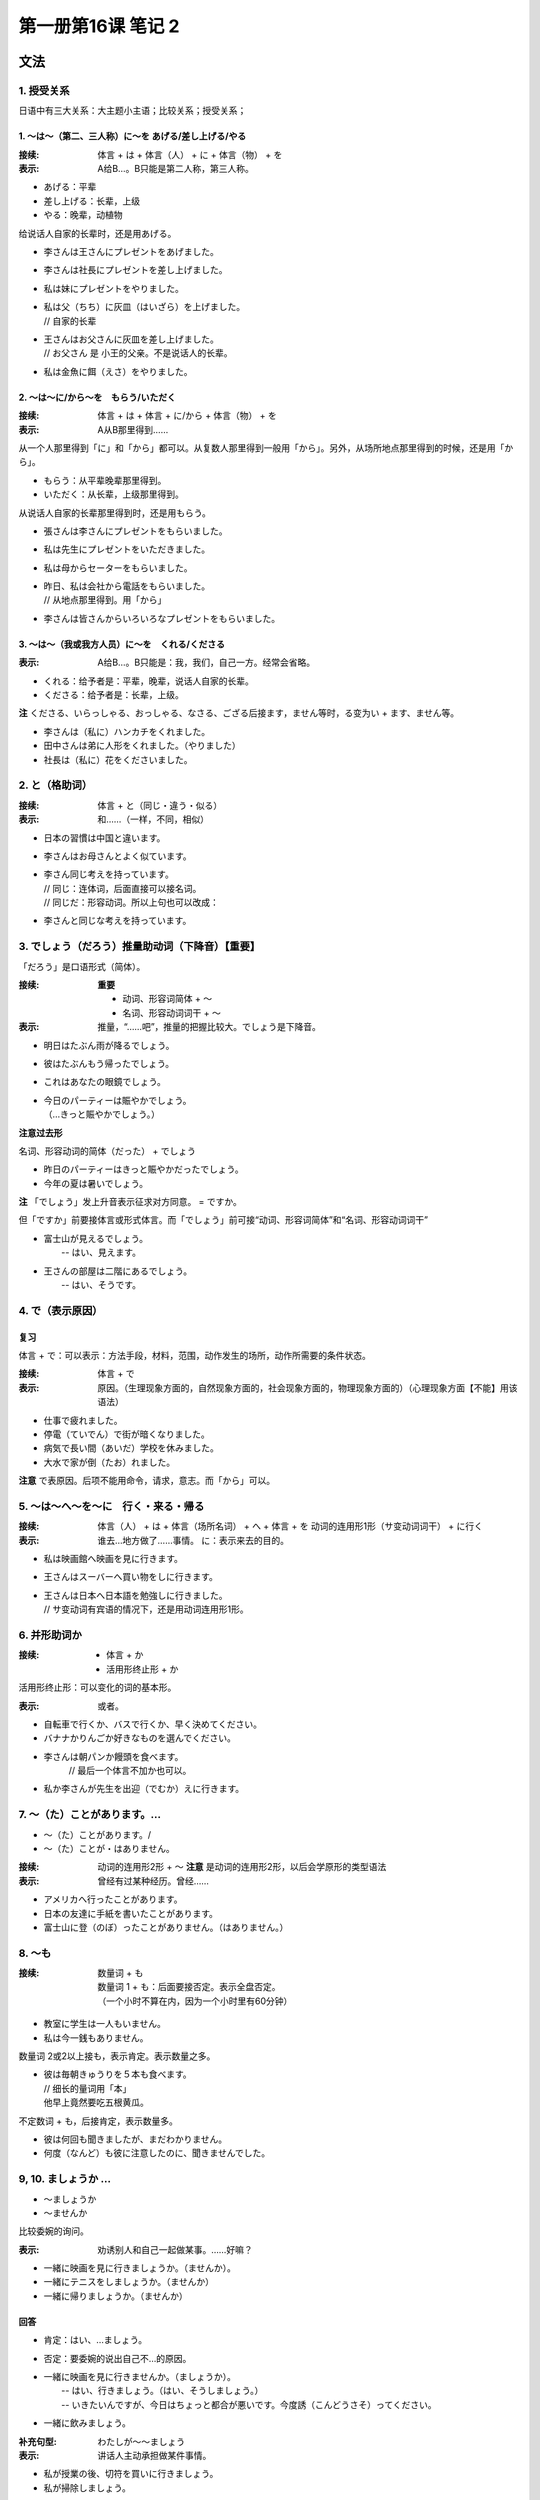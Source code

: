 ﻿第一册第16课 笔记 2
===================

文法
----

1. 授受关系
~~~~~~~~~~~

日语中有三大关系：大主题小主语；比较关系；授受关系；

1. ～は～（第二、三人称）に～を あげる/差し上げる/やる
""""""""""""""""""""""""""""""""""""""""""""""""""""""

:接续: 体言 + は + 体言（人） + に + 体言（物） + を
:表示: A给B…。B只能是第二人称，第三人称。

* あげる：平辈
* 差し上げる：长辈，上级
* やる：晚辈，动植物

给说话人自家的长辈时，还是用あげる。

* 李さんは王さんにプレゼントをあげました。
* 李さんは社長にプレゼントを差し上げました。
* 私は妹にプレゼントをやりました。
  
* | 私は父（ちち）に灰皿（はいざら）を上げました。
  | // 自家的长辈
  
* | 王さんはお父さんに灰皿を差し上げました。
  | // お父さん 是 小王的父亲。不是说话人的长辈。
  
* 私は金魚に餌（えさ）をやりました。
 
2. ～は～に/から～を　もらう/いただく
"""""""""""""""""""""""""""""""""""""

:接续: 体言 + は + 体言 + に/から + 体言（物） + を
:表示: A从B那里得到……

从一个人那里得到「に」和「から」都可以。从复数人那里得到一般用「から」。另外，从场所地点那里得到的时候，还是用「から」。

* もらう：从平辈晚辈那里得到。
* いただく：从长辈，上级那里得到。

从说话人自家的长辈那里得到时，还是用もらう。

* 張さんは李さんにプレゼントをもらいました。
* 私は先生にプレゼントをいただきました。
* 私は母からセーターをもらいました。
  
* | 昨日、私は会社から電話をもらいました。
  | // 从地点那里得到。用「から」
 
* 李さんは皆さんからいろいろなプレゼントをもらいました。
 
3. ～は～（我或我方人员）に～を　くれる/くださる
""""""""""""""""""""""""""""""""""""""""""""""""

:表示: A给B…。B只能是：我，我们，自己一方。经常会省略。

* くれる：给予者是：平辈，晚辈，说话人自家的长辈。
* くださる：给予者是：长辈，上级。

**注** くださる、いらっしゃる、おっしゃる、なさる、ござる后接ます，ません等时，る变为い + ます、ません等。

* 李さんは（私に）ハンカチをくれました。
* 田中さんは弟に人形をくれました。（やりました）
* 社長は（私に）花をくださいました。
 
2. と（格助词）
~~~~~~~~~~~~~~~
:接续: 体言 + と（同じ・違う・似る）
:表示: 和……（一样，不同，相似）

* 日本の習慣は中国と違います。
* 李さんはお母さんとよく似ています。
 
* | 李さん同じ考えを持っています。
  | // 同じ：连体词，后面直接可以接名词。
  | // 同じだ：形容动词。所以上句也可以改成：

* 李さんと同じな考えを持っています。
 
3. でしょう（だろう）推量助动词（下降音）【重要】
~~~~~~~~~~~~~~~~~~~~~~~~~~~~~~~~~~~~~~~~~~~~~~~~~

「だろう」是口语形式（简体）。

:接续: 
   **重要**

   * 动词、形容词简体 + ～
   * 名词、形容动词词干 + ～

:表示: 推量，“……吧”，推量的把握比较大。でしょう是下降音。

* 明日はたぶん雨が降るでしょう。
* 彼はたぶんもう帰ったでしょう。
* これはあなたの眼鏡でしょう。
* | 今日のパーティーは賑やかでしょう。
  | （…きっと賑やかでしょう。）
    
**注意过去形**

名词、形容动词的简体（だった） + でしょう

* 昨日のパーティーはきっと賑やかだったでしょう。
* 今年の夏は暑いでしょう。

**注** 「でしょう」发上升音表示征求对方同意。 = ですか。

但「ですか」前要接体言或形式体言。而「でしょう」前可接“动词、形容词简体”和“名词、形容动词词干”

* | 富士山が見えるでしょう。
  |  -- はい、見えます。

* | 王さんの部屋は二階にあるでしょう。
  |  -- はい、そうです。

4. で（表示原因）
~~~~~~~~~~~~~~~~~

复习
""""

体言 + で：可以表示：方法手段，材料，范围，动作发生的场所，动作所需要的条件状态。
    
:接续: 体言 + で
:表示: 原因。（生理现象方面的，自然现象方面的，社会现象方面的，物理现象方面的）（心理现象方面【不能】用该语法）

* 仕事で疲れました。
* 停電（ていでん）で街が暗くなりました。
* 病気で長い間（あいだ）学校を休みました。
* 大水で家が倒（たお）れました。

**注意** で表原因。后项不能用命令，请求，意志。而「から」可以。

5. ～は～へ～を～に　行く・来る・帰る
~~~~~~~~~~~~~~~~~~~~~~~~~~~~~~~~~~~~~

:接续: 体言（人） + は + 体言（场所名词） + へ + 体言 + を 动词的连用形1形（サ变动词词干） + に行く

:表示: 
    谁去…地方做了……事情。
    に：表示来去的目的。

* 私は映画館へ映画を見に行きます。
* 王さんはスーバーへ買い物をしに行きます。
* | 王さんは日本へ日本語を勉強しに行きました。
  | // サ变动词有宾语的情况下，还是用动词连用形1形。
    
6. 并形助词か
~~~~~~~~~~~~~

:接续:
    * 体言 + か
    * 活用形终止形 + か

活用形终止形：可以变化的词的基本形。

:表示: 或者。

* 自転車で行くか、バスで行くか、早く決めてください。
* バナナかりんごか好きなものを選んでください。
* 李さんは朝パンか饅頭を食べます。
    // 最后一个体言不加か也可以。
* 私か李さんが先生を出迎（でむか）えに行きます。
 
7. ～（た）ことがあります。…
~~~~~~~~~~~~~~~~~~~~~~~~~~~~~

* ～（た）ことがあります。/
* ～（た）ことが・はありません。

:接续:
    动词的连用形2形 + ～
    **注意** 是动词的连用形2形，以后会学原形的类型语法

:表示: 曾经有过某种经历。曾经……

* アメリカへ行ったことがあります。
* 日本の友達に手紙を書いたことがあります。
* 富士山に登（のぼ）ったことがありません。（はありません。）
 
8. ～も
~~~~~~~

:接续: 
    数量词 + も

    | 数量词 1 + も：后面要接否定。表示全盘否定。
    | （一个小时不算在内，因为一个小时里有60分钟）

* 教室に学生は一人もいません。
* 私は今一銭もありません。
 
数量词 2或2以上接も，表示肯定。表示数量之多。

* | 彼は毎朝きゅうりを５本も食べます。
  | // 细长的量词用「本」
  | 他早上竟然要吃五根黄瓜。
    
不定数词 + も，后接肯定，表示数量多。

* 彼は何回も聞きましたが、まだわかりません。
* 何度（なんど）も彼に注意したのに、聞きませんでした。
 
9, 10. ましょうか …
~~~~~~~~~~~~~~~~~~~~

* ～ましょうか
* ～ませんか

比较委婉的询问。

:表示: 劝诱别人和自己一起做某事。……好嘛？

* 一緒に映画を見に行きましょうか。（ませんか）。
* 一緒にテニスをしましょうか。（ませんか）
* 一緒に帰りましょうか。（ませんか）
 
回答
""""

* 肯定：はい、…ましょう。
* 否定：要委婉的说出自己不…的原因。


* | 一緒に映画を見に行きませんか。（ましょうか）。
  |  -- はい、行きましょう。（はい、そうしましょう。）
  |  -- いきたいんですが、今日はちょっと都合が悪いです。今度誘（こんどうさそ）ってください。

* 一緒に飲みましょう。
    
:补充句型: わたしが～～ましょう
:表示: 讲话人主动承担做某件事情。

* 私が授業の後、切符を買いに行きましょう。
* 私が掃除しましょう。
 
練習
----

3. 皆は班長に宿題を____。

宿題を出す：交作业。

